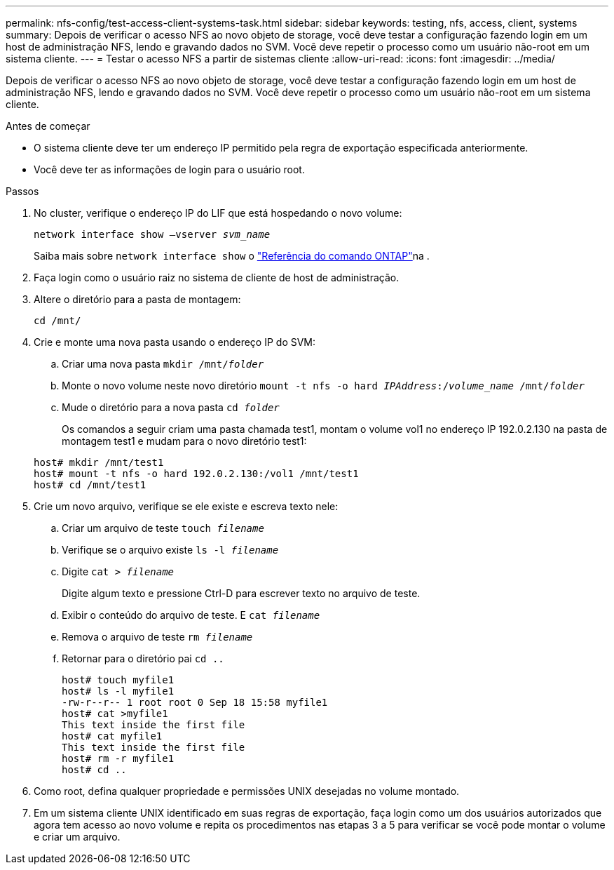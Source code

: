 ---
permalink: nfs-config/test-access-client-systems-task.html 
sidebar: sidebar 
keywords: testing, nfs, access, client, systems 
summary: Depois de verificar o acesso NFS ao novo objeto de storage, você deve testar a configuração fazendo login em um host de administração NFS, lendo e gravando dados no SVM. Você deve repetir o processo como um usuário não-root em um sistema cliente. 
---
= Testar o acesso NFS a partir de sistemas cliente
:allow-uri-read: 
:icons: font
:imagesdir: ../media/


[role="lead"]
Depois de verificar o acesso NFS ao novo objeto de storage, você deve testar a configuração fazendo login em um host de administração NFS, lendo e gravando dados no SVM. Você deve repetir o processo como um usuário não-root em um sistema cliente.

.Antes de começar
* O sistema cliente deve ter um endereço IP permitido pela regra de exportação especificada anteriormente.
* Você deve ter as informações de login para o usuário root.


.Passos
. No cluster, verifique o endereço IP do LIF que está hospedando o novo volume:
+
`network interface show –vserver _svm_name_`

+
Saiba mais sobre `network interface show` o link:https://docs.netapp.com/us-en/ontap-cli/network-interface-show.html["Referência do comando ONTAP"^]na .

. Faça login como o usuário raiz no sistema de cliente de host de administração.
. Altere o diretório para a pasta de montagem:
+
`cd /mnt/`

. Crie e monte uma nova pasta usando o endereço IP do SVM:
+
.. Criar uma nova pasta
`mkdir /mnt/_folder_`
.. Monte o novo volume neste novo diretório
`mount -t nfs -o hard _IPAddress_:/_volume_name_ /mnt/_folder_`
.. Mude o diretório para a nova pasta
`cd _folder_`
+
Os comandos a seguir criam uma pasta chamada test1, montam o volume vol1 no endereço IP 192.0.2.130 na pasta de montagem test1 e mudam para o novo diretório test1:

+
[listing]
----
host# mkdir /mnt/test1
host# mount -t nfs -o hard 192.0.2.130:/vol1 /mnt/test1
host# cd /mnt/test1
----


. Crie um novo arquivo, verifique se ele existe e escreva texto nele:
+
.. Criar um arquivo de teste
`touch _filename_`
.. Verifique se o arquivo existe
`ls -l _filename_`
.. Digite
`cat > _filename_`
+
Digite algum texto e pressione Ctrl-D para escrever texto no arquivo de teste.

.. Exibir o conteúdo do arquivo de teste. E
`cat _filename_`
.. Remova o arquivo de teste
`rm _filename_`
.. Retornar para o diretório pai
`cd ..`
+
[listing]
----
host# touch myfile1
host# ls -l myfile1
-rw-r--r-- 1 root root 0 Sep 18 15:58 myfile1
host# cat >myfile1
This text inside the first file
host# cat myfile1
This text inside the first file
host# rm -r myfile1
host# cd ..
----


. Como root, defina qualquer propriedade e permissões UNIX desejadas no volume montado.
. Em um sistema cliente UNIX identificado em suas regras de exportação, faça login como um dos usuários autorizados que agora tem acesso ao novo volume e repita os procedimentos nas etapas 3 a 5 para verificar se você pode montar o volume e criar um arquivo.

